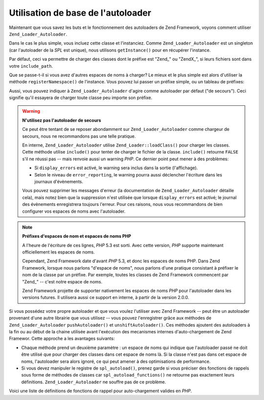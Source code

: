 .. _learning.autoloading.usage:

Utilisation de base de l'autoloader
===================================

Maintenant que vous savez les buts et le fonctionnement des autoloaders de Zend Framework, voyons comment utiliser
``Zend_Loader_Autoloader``.

Dans le cas le plus simple, vous incluez cette classe et l'instanciez. Comme ``Zend_Loader_Autoloader`` est un
singleton (car l'autoloader de la *SPL* est unique), nous utilisons ``getInstance()`` pour en récupérer
l'instance.

.. code-block:: php
   :linenos:

   require_once 'Zend/Loader/Autoloader.php';
   Zend_Loader_Autoloader::getInstance();

Par défaut, ceci va permettre de charger des classes dont le préfixe est "Zend\_" ou "ZendX\_", si leurs fichiers
sont dans votre ``include_path``.

Que se passe-t-il si vous avez d'autres espaces de noms à charger? Le mieux et le plus simple est alors d'utiliser
la méthode ``registerNamespace()`` de l'instance. Vous pouvez lui passer un préfixe simple, ou un tableau de
préfixes:

.. code-block:: php
   :linenos:

   require_once 'Zend/Loader/Autoloader.php';
   $loader = Zend_Loader_Autoloader::getInstance();
   $loader->registerNamespace('Foo_');
   $loader->registerNamespace(array('Foo_', 'Bar_'));

Aussi, vous pouvez indiquer à ``Zend_Loader_Autoloader`` d'agire comme autoloader par défaut ("de secours"). Ceci
signifie qu'il essayera de charger toute classe peu importe son préfixe.

.. code-block:: php
   :linenos:

   $loader->setFallbackAutoloader(true);

.. warning::

   **N'utilisez pas l'autoloader de secours**

   Ce peut être tentant de se reposer abondamment sur ``Zend_Loader_Autoloader`` comme chargeur de secours, nous
   ne recommandons pas une telle pratique.

   En interne, ``Zend_Loader_Autoloader`` utilise ``Zend_Loader::loadClass()`` pour charger les classes. Cette
   méthode utilise ``include()`` pour tenter de charger le fichier de la classe. ``include()`` retourne ``FALSE``
   s'il ne réussi pas -- mais renvoie aussi un warning *PHP*. Ce dernier point peut mener à des problèmes:

   - Si ``display_errors`` est activé, le warning sera inclus dans la sortie (l'affichage).

   - Selon le niveau de ``error_reporting``, le warning pourra aussi déclencher l'écriture dans les journaux
     d'évènements.

   Vous pouvez supprimer les messages d'erreur (la documentation de ``Zend_Loader_Autoloader`` détaille cela),
   mais notez bien que la suppression n'est utilisée que lorsque ``display_errors`` est activé; le journal des
   évènements enregistrera toujours l'erreur. Pour ces raisons, nous vous recommandons de bien configurer vos
   espaces de noms avec l'autoloader.

.. note::

   **Préfixes d'espaces de nom et espaces de noms PHP**

   A l'heure de l'écriture de ces lignes, *PHP* 5.3 est sorti. Avec cette version, *PHP* supporte maintenant
   officiellement les espaces de noms.

   Cependant, Zend Framework date d'avant *PHP* 5.3, et donc les espaces de noms PHP. Dans Zend Framework, lorsque
   nous parlons "d'espace de noms", nous parlons d'une pratique consistant à préfixer le nom de la classe par un
   préfixe. Par exemple, toutes les classes de Zend Framework commencent par "Zend\_" -- c'est notre espace de
   noms.

   Zend Framework projette de supporter nativement les espaces de noms *PHP* pour l'autoloader dans les versions
   futures. Il utilisera aussi ce support en interne, à partir de la version 2.0.0.

Si vous possédez votre propre autoloader et que vous voulez l'utiliser avec Zend Framework -- peut être un
autoloader provenant d'une autre librairie que vous utilisez -- vous pouvez l'enregistrer grâce aux méthodes de
``Zend_Loader_Autoloader`` ``pushAutoloader()`` et ``unshiftAutoloader()``. Ces méthodes ajoutent des autoloaders
à la fin ou au début de la chaine utilisée avant l'exécution des mecanismes internes d'auto-chargement de Zend
Framewor. Cette approche a les avantages suivants:

- Chaque méthode prend un deuxième paramètre : un espace de noms qui indique que l'autoloader passé ne doit
  être utilisé que pour charger des classes dans cet espace de noms là. Si la classe n'est pas dans cet espace
  de noms, l'autoloader sera alors ignoré, ce qui peut amener à des optimisations de performance.

- Si vous devez manipuler le registre de ``spl_autoload()``, prenez garde si vous préciser des fonctions de
  rappels sous forme de méthodes de classes car ``spl_autoload_functions()`` ne retourne pas exactement leurs
  définitions. ``Zend_Loader_Autoloader`` ne souffre pas de ce problème.

Voici une liste de définitions de fonctions de rappel pour auto-chargement valides en *PHP*.

.. code-block:: php
   :linenos:

   // Ajoute à la suite de la pile la fonction 'my_autoloader',
   // pour charger des classes commençant par 'My_':
   $loader->pushAutoloader('my_autoloader', 'My_');

   // Ajoute au début de la pile une méthode statique Foo_Loader::autoload(),
   // pour charger des classes commençant par 'Foo_':
   $loader->unshiftAutoloader(array('Foo_Loader', 'autoload'), 'Foo_');


